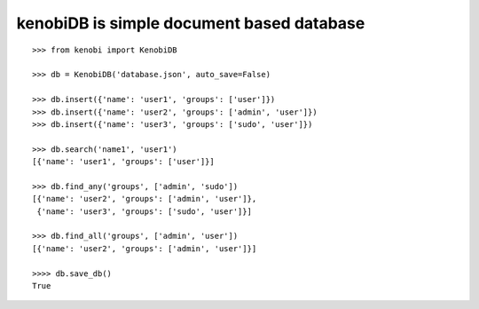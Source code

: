 kenobiDB is simple document based database
``````````````````````````````````````````

::

    >>> from kenobi import KenobiDB

    >>> db = KenobiDB('database.json', auto_save=False)

    >>> db.insert({'name': 'user1', 'groups': ['user']})
    >>> db.insert({'name': 'user2', 'groups': ['admin', 'user']})
    >>> db.insert({'name': 'user3', 'groups': ['sudo', 'user']})

    >>> db.search('name1', 'user1')
    [{'name': 'user1', 'groups': ['user']}]

    >>> db.find_any('groups', ['admin', 'sudo'])
    [{'name': 'user2', 'groups': ['admin', 'user']},
     {'name': 'user3', 'groups': ['sudo', 'user']}]

    >>> db.find_all('groups', ['admin', 'user'])
    [{'name': 'user2', 'groups': ['admin', 'user']}]

    >>>> db.save_db()
    True
